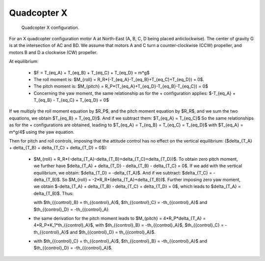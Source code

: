 .. _quad_x_attitude_control:

Quadcopter X
------------

.. figure:: figs/quadcopter_x.png
   :scale: 100 %

   Quadcopter X configuration.


For an X quadcopter configuration motor A 
at North-East (A, B, C, D being placed anticlockwise).
The center of gravity G is at the intersection of AC and BD.
We assume that motors A and C turn a counter-clockwise (CCW) propeller, and 
motors B and D a clockwise (CW) propeller.

At equilibrium:

  * $F = T_{eq_A} + T_{eq_B} + T_{eq_C} + T_{eq_D} = m*g$

  * The roll moment is: $M_{roll} = R_R*(-T_{eq_A}-T_{eq_B}+T_{eq_C}+T_{eq_D}) = 0$.
  
  * The pitch moment is: $M_{pitch} = R_P*(T_{eq_A}+T_{eq_D}-T_{eq_B}-T_{eq_C}) = 0$

  * Concerning the yaw moment, the same relationship as for the + configuration applies:
    $-T_{eq_A} + T_{eq_B} - T_{eq_C} + T_{eq_D} = 0$

If we multiply the roll moment equation by $R_P$, and the pitch moment equation by $R_R$, and we sum the two equations, we obtain $T_{eq_B} = T_{eq_D}$.
And if we subtract them: $T_{eq_A} = T_{eq_C}$
So the same relationships as for the + configurations are obtained, leading to 
$T_{eq_A} = T_{eq_B} = T_{eq_C} = T_{eq_D}$ with $T_{eq_A} = m*g/4$ using the yaw equation.

Then for pitch and roll controls,
imposing that the attitude control has no effect on the vertical equilibrium:
($\delta_{T_A} + \delta_{T_B} + \delta_{T_C} + \delta_{T_D} = 0$):

  * $M_{roll} = R_R*(-\delta_{T_A}-\delta_{T_B}+\delta_{T_C}+\delta_{T_D})$.
    To obtain zero pitch moment, we further have $\delta_{T_A} + \delta_{T_D} - \delta_{T_B} - \delta_{T_C} = 0$. If we add with the vertical equilibrium, we obtain: $\delta_{T_D} = -\delta_{T_A}$. And if we subtract: $\delta_{T_C} = -\delta_{T_B}$. So $M_{roll} = -2*R_R*(\delta_{T_A}+\delta_{T_B})$. Further imposing zero yaw moment, we obtain $-\delta_{T_A} + \delta_{T_B} - \delta_{T_C} + \delta_{T_D} = 0$, which leads to $\delta_{T_A} = \delta_{T_B}$. Thus:

    .. math:: M_{roll} = -4*R_R*\delta_{T_A} = -4*R_R*K_1*th_{{control}_A}
      :label: eq_quadx_mroll

    with $th_{{control}_B} = th_{{control}_A}$, $th_{{control}_C} = -th_{{control}_A}$ and $th_{{control}_D} = -th_{{control}_A}

  * the same derivation for the pitch moment leads to $M_{pitch} = 4*R_P*\delta_{T_A} = 4*R_P*K_1*th_{{control}_A}$, with $th_{{control}_B} = -th_{{control}_A}$, $th_{{control}_C} = -th_{{control}_A}$ and $th_{{control}_D} = th_{{control}_A}$. 

  * 
    .. math:: M_{yaw} = -4*K_Q*K_1*th_{{control}_A}
      :label: eq_quadx_myaw
    
    with $th_{{control}_C} = th_{{control}_A}$, $th_{{control}_B} = -th_{{control}_A}$ and $th_{{control}_D} = -th_{{control}_A}$.
